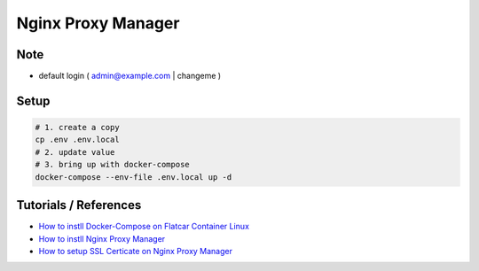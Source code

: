 Nginx Proxy Manager
===================

Note
----

* default login ( admin@example.com | changeme )


Setup
-----

.. code-block:: bash

  # 1. create a copy
  cp .env .env.local
  # 2. update value
  # 3. bring up with docker-compose
  docker-compose --env-file .env.local up -d


Tutorials / References
----------------------

* `How to instll Docker-Compose on Flatcar Container Linux <https://medium.com/@life-is-short-so-enjoy-it/homelab-raspberry-pi-flatcar-install-nginx-proxy-manager-by-docker-compose-0aae4a02fb38>`_
* `How to instll Nginx Proxy Manager <https://medium.com/@life-is-short-so-enjoy-it/homelab-raspberry-pi-flatcar-install-nginx-proxy-manager-by-docker-compose-0aae4a02fb38>`_
* `How to setup SSL Certicate on Nginx Proxy Manager <https://medium.com/p/732af64ddc0b>`_
